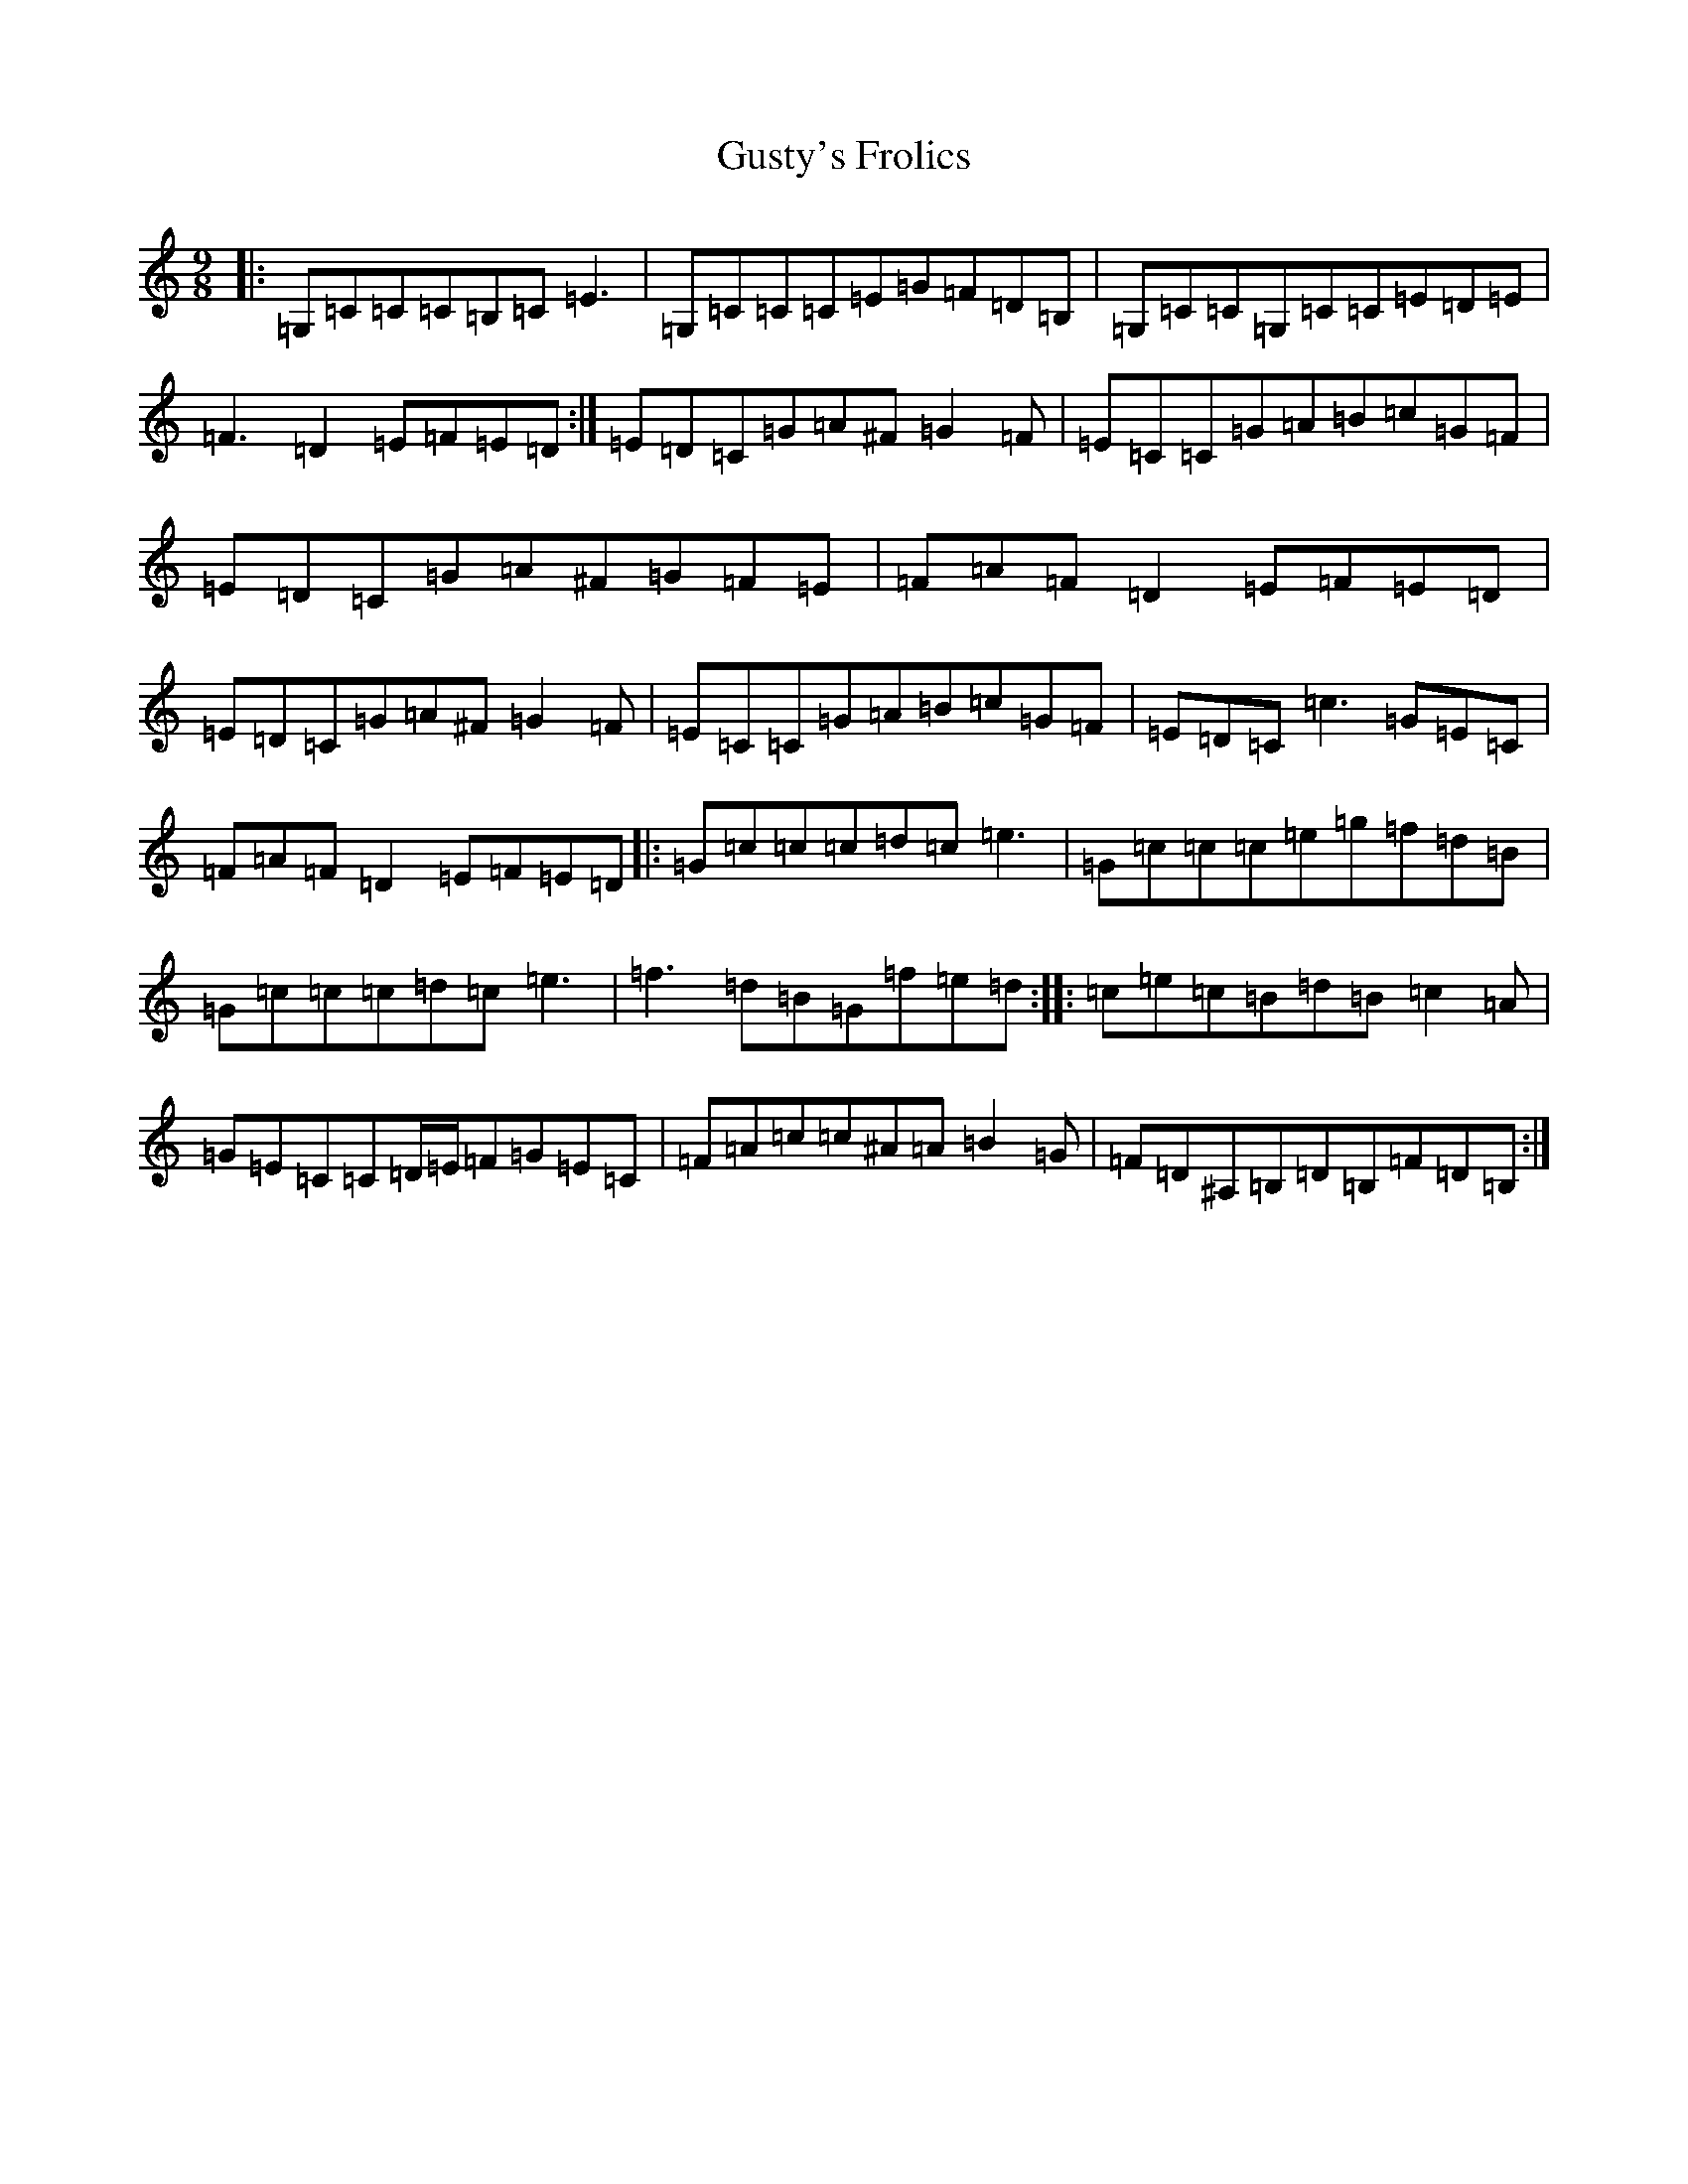 X: 8530
T: Gusty's Frolics
S: https://thesession.org/tunes/169#setting169
Z: D Major
R: slip jig
M:9/8
L:1/8
K: C Major
|:=G,=C=C=C=B,=C=E3|=G,=C=C=C=E=G=F=D=B,|=G,=C=C=G,=C=C=E=D=E|=F3=D2=E=F=E=D:|=E=D=C=G=A^F=G2=F|=E=C=C=G=A=B=c=G=F|=E=D=C=G=A^F=G=F=E|=F=A=F=D2=E=F=E=D|=E=D=C=G=A^F=G2=F|=E=C=C=G=A=B=c=G=F|=E=D=C=c3=G=E=C|=F=A=F=D2=E=F=E=D|:=G=c=c=c=d=c=e3|=G=c=c=c=e=g=f=d=B|=G=c=c=c=d=c=e3|=f3=d=B=G=f=e=d:||:=c=e=c=B=d=B=c2=A|=G=E=C=C=D/2=E/2=F=G=E=C|=F=A=c=c^A=A=B2=G|=F=D^A,=B,=D=B,=F=D=B,:|